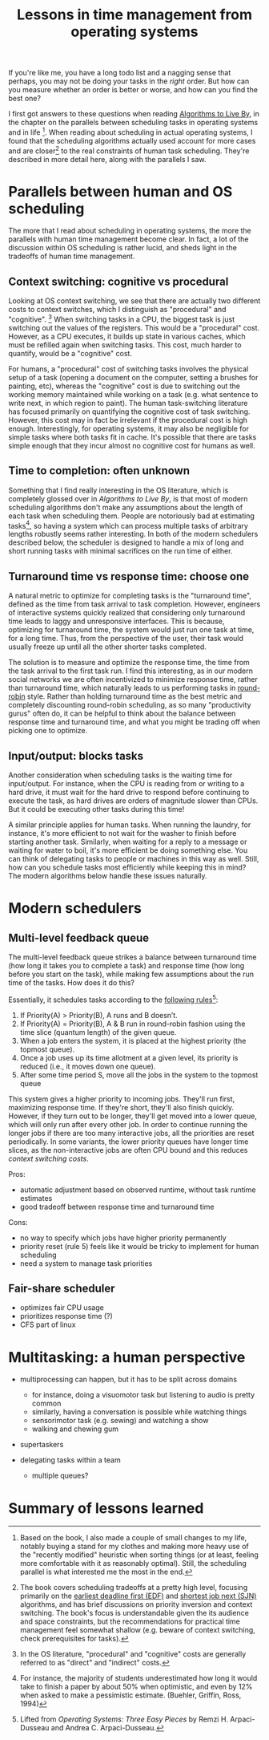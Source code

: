 #+TITLE: Lessons in time management from operating systems

# should rephrase this to have less first person, more approachable writing

If you're like me, you have a long todo list and a nagging sense that perhaps, you may not be doing your tasks in the /right/ order. But how can you measure whether an order is better or worse, and how can you find the best one?

I first got answers to these questions when reading [[https://www.goodreads.com/book/show/25666050-algorithms-to-live-by][Algorithms to Live By]], in the chapter on the parallels between scheduling tasks in operating systems and in life [fn:changes].
When reading about scheduling in actual operating systems, I found that the scheduling algorithms actually used account for more cases and are closer[fn:book] to the real constraints of human task scheduling. They're described in more detail here, along with the parallels I saw.


[fn:changes] Based on the book, I also made a couple of small changes to my life, notably buying a stand for my clothes and making more heavy use of the "recently modified" heuristic when sorting things (or at least, feeling more comfortable with it as reasonably optimal). Still, the scheduling parallel is what interested me the most in the end.


[fn:book] The book covers scheduling tradeoffs at a pretty high level, focusing primarily on the [[https://en.wikipedia.org/wiki/Earliest_deadline_first_scheduling][earliest deadline first (EDF)]] and [[https://en.wikipedia.org/wiki/Shortest_job_next][shortest job next (SJN)]] algorithms, and has brief discussions on priority inversion and context switching. The book's focus is understandable given the its audience and space constraints, but the recommendations for practical time management feel somewhat shallow (e.g. beware of context switching, check prerequisites for tasks).


* Parallels between human and OS scheduling

The more that I read about scheduling in operating systems, the more the parallels with human time management become clear. In fact, a lot of the discussion within OS scheduling is rather lucid, and sheds light in the tradeoffs of human time management.

# - context switching / time slices / interrupts
** Context switching: cognitive vs procedural
# Christian and Griffiths make a big deal out of this in /Algorithms to Live By/, and how bad humans are at context switching, something that is covered again and again in the literature.

Looking at OS context switching, we see that there are actually two different costs to context switches, which I distinguish as "procedural" and "cognitive". [fn::In the OS literature, "procedural" and "cognitive" costs are generally referred to as "direct" and "indirect" costs.] When switching tasks in a CPU, the biggest task is just switching out the values of the registers. This would be a "procedural" cost. However, as a CPU executes, it builds up state in various caches, which must be refilled again when switching tasks. This cost, much harder to quantify, would be a "cognitive" cost.

For humans, a "procedural" cost of switching tasks involves the physical setup of a task (opening a document on the computer, setting a brushes for painting, etc), whereas the "cognitive" cost is due to switching out the working memory maintained while working on a task (e.g. what sentence to write next, in which region to paint). The human task-switching literature has focused primarily on quantifying the cognitive cost of task switching. However, this cost may in fact be irrelevant if the procedural cost is high enough. Interestingly, for operating systems, it may also be negligible for simple tasks where both tasks fit in cache. It's possible that there are tasks simple enough that they incur almost no cognitive cost for humans as well.


** Time to completion: often unknown
Something that I find really interesting in the OS literature, which is completely glossed over in /Algorithms to Live By/, is that most of modern scheduling algorithms don't make any assumptions about the length of each task when scheduling them. People are notoriously bad at estimating tasks[fn:students-paper], so having a system which can process multiple tasks of arbitrary lengths robustly seems rather interesting. In both of the modern schedulers described below, the scheduler is designed to handle a mix of long and short running tasks with minimal sacrifices on the run time of either.

[fn:students-paper] For instance, the majority of students underestimated how long it would take to finish a paper by about 50% when optimistic, and even by 12% when asked to make a pessimistic estimate.  (Buehler, Griffin, Ross, 1994)

** Turnaround time vs response time: choose one

# add picture from the scheduling book here to demonstrate difference between SJF and Round Robit (Figures 7.6 and 7.7)
A natural metric to optimize for completing tasks is the "turnaround time", defined as the time from task arrival to task completion. However, engineers of interactive systems quickly realized that considering only turnaround time leads to laggy and unresponsive interfaces. This is because, optimizing for turnaround time, the system would just run one task at time, for a long time. Thus, from the perspective of the user, their task would usually freeze up
until all the other shorter tasks completed.

The solution is to measure and optimize the response time, the time from the task arrival to the first task run. I find this interesting, as in our modern social networks we are often incentivized to minimize response time, rather than turnaround time, which naturally leads to us performing tasks in [[https://en.wikipedia.org/wiki/Round-robin_scheduling][round-robin]] style.  Rather than holding turnaround time as the best metric and completely discounting round-robin scheduling, as so many "productivity gurus" often do, it can be helpful to think about the balance between response time and turnaround time, and what you might be trading off when picking one to optimize.

** Input/output: blocks tasks
# visualization of this

Another consideration when scheduling tasks is the waiting time for input/output. For instance, when the CPU is reading from or writing to a hard drive, it must wait for the hard drive to respond before continuing to execute the task, as hard drives are orders of magnitude slower than CPUs. But it could be executing other tasks during this time!

A similar principle applies for human tasks. When running the laundry, for instance, it's more efficient to not wait for the washer to finish before starting another task. Similarly, when waiting for a reply to a message or waiting for water to boil, it's more efficient be doing something else. You can think of delegating tasks to people or machines in this way as well. Still, how can you schedule tasks most efficiently while keeping this in mind? The modern algorithms below handle these issues naturally.

* Modern schedulers
** Multi-level feedback queue
# image portraying multi-level feedback queue

The multi-level feedback queue strikes a balance between turnaround time (how long it takes you to complete a task) and response time (how long before you start on the task), while making few assumptions about the run time of the tasks. How does it do this?

Essentially, it schedules tasks according to the [[http://pages.cs.wisc.edu/~remzi/OSTEP/cpu-sched-mlfq.pdf][following rules]][fn:os-book]:
1) If Priority(A) > Priority(B), A runs and B doesn’t.
2) If Priority(A) = Priority(B), A & B run in round-robin fashion using the time slice (quantum length) of the given queue.
3) When a job enters the system, it is placed at the highest priority (the topmost queue).
4) Once a job uses up its time allotment at a given level, its priority is reduced (i.e., it moves down one queue).
5) After some time period S, move all the jobs in the system to the topmost queue

[fn:os-book] Lifted from /Operating Systems: Three Easy Pieces/ by Remzi H. Arpaci-Dusseau and Andrea C. Arpaci-Dusseau.


This system gives a higher priority to incoming jobs. They'll run first, maximizing response time. If they're short, they'll also finish quickly. However, if they turn out to be longer, they'll get moved into a lower queue, which will only run after every other job. In order to continue running the longer jobs if there are too many interactive jobs, all the priorities are reset periodically.
In some variants, the lower priority queues have longer time slices, as the non-interactive jobs are often CPU bound and this reduces [[*Context switching: cognitive vs procedural][context switching costs]].

Pros:
- automatic adjustment based on observed runtime, without task runtime estimates
- good tradeoff between response time and turnaround time

Cons:
- no way to specify which jobs have higher priority permanently
- priority reset (rule 5) feels like it would be tricky to implement for human scheduling
- need a system to manage task priorities


** Fair-share scheduler
- optimizes fair CPU usage
- prioritizes response time (?)
- CFS part of linux

* Multitasking: a human perspective
- multiprocessing can happen, but it has to be split across domains
  + for instance, doing a visuomotor task but listening to audio is pretty common
  + similarly, having a conversation is possible while watching things
  + sensorimotor task (e.g. sewing) and watching a show
  + walking and chewing gum
- supertaskers

- delegating tasks within a team
  + multiple queues?


* Summary of lessons learned

